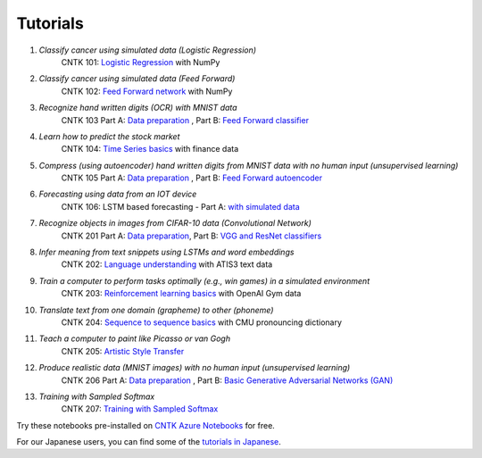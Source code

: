 Tutorials
===============

#.  *Classify cancer using simulated data (Logistic Regression)*
     CNTK 101: `Logistic Regression`_ with NumPy

#.  *Classify cancer using simulated data (Feed Forward)*
     CNTK 102: `Feed Forward network`_ with NumPy

#.  *Recognize hand written digits (OCR) with MNIST data*
     CNTK 103 Part A: `Data preparation <https://github.com/Microsoft/CNTK/blob/v2.0.beta12.0/Tutorials/CNTK_103A_MNIST_DataLoader.ipynb>`_ ,  Part B: `Feed Forward classifier`_

#.  *Learn how to predict the stock market*
     CNTK 104: `Time Series basics`_ with finance data

#.  *Compress (using autoencoder) hand written digits from MNIST data with no human input (unsupervised learning)*
     CNTK 105 Part A: `Data preparation <https://github.com/Microsoft/CNTK/blob/v2.0.beta12.0/Tutorials/CNTK_103A_MNIST_DataLoader.ipynb>`_ ,  Part B: `Feed Forward autoencoder`_

#.  *Forecasting using data from an IOT device*
     CNTK 106: LSTM based forecasting - Part A: `with simulated data <https://github.com/Microsoft/CNTK/blob/v2.0.beta12.0/Tutorials/CNTK_106A_LSTM_Timeseries_with_Simulated_Data.ipynb>`_

#.  *Recognize objects in images from CIFAR-10 data (Convolutional Network)*
     CNTK 201 Part A: `Data preparation <https://github.com/Microsoft/CNTK/blob/v2.0.beta12.0/Tutorials/CNTK_201A_CIFAR-10_DataLoader.ipynb>`_,  Part B: `VGG and ResNet classifiers`_

#.  *Infer meaning from text snippets using LSTMs and word embeddings*
     CNTK 202: `Language understanding`_ with ATIS3 text data

#.  *Train a computer to perform tasks optimally (e.g., win games) in a simulated environment*
     CNTK 203: `Reinforcement learning basics`_ with OpenAI Gym data

#.  *Translate text from one domain (grapheme) to other (phoneme)*
     CNTK 204: `Sequence to sequence basics`_ with CMU pronouncing dictionary

#.  *Teach a computer to paint like Picasso or van Gogh*
     CNTK 205: `Artistic Style Transfer`_

#.  *Produce realistic data (MNIST images) with no human input (unsupervised learning)*
     CNTK 206 Part A: `Data preparation <https://github.com/Microsoft/CNTK/blob/v2.0.beta12.0/Tutorials/CNTK_103A_MNIST_DataLoader.ipynb>`_ ,  Part B: `Basic Generative Adversarial Networks (GAN)`_

#.  *Training with Sampled Softmax*
     CNTK 207: `Training with Sampled Softmax`_

Try these notebooks pre-installed on `CNTK Azure Notebooks`_ for free. 

For our Japanese users, you can find some of the `tutorials in Japanese`_.

.. _`Logistic Regression`: https://github.com/Microsoft/CNTK/blob/v2.0.beta12.0/Tutorials/CNTK_101_LogisticRegression.ipynb
.. _`Feed Forward network`: https://github.com/Microsoft/CNTK/blob/v2.0.beta12.0/Tutorials/CNTK_102_FeedForward.ipynb
.. _`Data preparation`: https://github.com/Microsoft/CNTK/blob/v2.0.beta12.0/Tutorials/CNTK_103A_MNIST_DataLoader.ipynb
.. _`Feed Forward classifier`: https://github.com/Microsoft/CNTK/blob/v2.0.beta12.0/Tutorials/CNTK_103B_MNIST_FeedForwardNetwork.ipynb
.. _`Time Series basics`: https://github.com/Microsoft/CNTK/blob/v2.0.beta12.0/Tutorials/CNTK_104_Finance_Timeseries_Basic_with_Pandas_Numpy.ipynb
.. _`Feed Forward autoencoder`: https://github.com/Microsoft/CNTK/blob/v2.0.beta12.0/Tutorials/CNTK_105_Basic_Autoencoder_for_Dimensionality_Reduction.ipynb
.. _`Basic LSTM based time series`: https://github.com/Microsoft/CNTK/blob/v2.0.beta12.0/Tutorials/CNTK_106A_LSTM_Timeseries_with_Simulated_Data.ipynb
.. _`data preparation`: https://github.com/Microsoft/CNTK/blob/v2.0.beta12.0/Tutorials/CNTK_201A_CIFAR-10_DataLoader.ipynb
.. _`VGG and ResNet classifiers`: https://github.com/Microsoft/CNTK/blob/v2.0.beta12.0/Tutorials/CNTK_201B_CIFAR-10_ImageHandsOn.ipynb
.. _`Language understanding`: https://github.com/Microsoft/CNTK/blob/v2.0.beta12.0/Tutorials/CNTK_202_Language_Understanding.ipynb
.. _`Reinforcement learning basics`: https://github.com/Microsoft/CNTK/blob/v2.0.beta12.0/Tutorials/CNTK_203_Reinforcement_Learning_Basics.ipynb
.. _`Sequence to sequence basics`: https://github.com/Microsoft/CNTK/blob/v2.0.beta12.0/Tutorials/CNTK_204_Sequence_To_Sequence.ipynb
.. _`Artistic Style Transfer`: https://github.com/Microsoft/CNTK/blob/v2.0.beta12.0/Tutorials/CNTK_205_Artistic_Style_Transfer.ipynb
.. _`Basic Generative Adversarial Networks (GAN)`: https://github.com/Microsoft/CNTK/blob/v2.0.beta12.0/Tutorials/CNTK_206_Basic_GAN.ipynb
.. _`Training with Sampled Softmax`: https://github.com/Microsoft/CNTK/blob/v2.0.beta12.0/Tutorials/CNTK_207_Training_with_Sampled_Softmax.ipynb

.. _`CNTK Azure Notebooks`: https://notebooks.azure.com/cntk/libraries/tutorials
.. _`tutorials in Japanese`: https://notebooks.azure.com/library/cntkbeta2_ja
